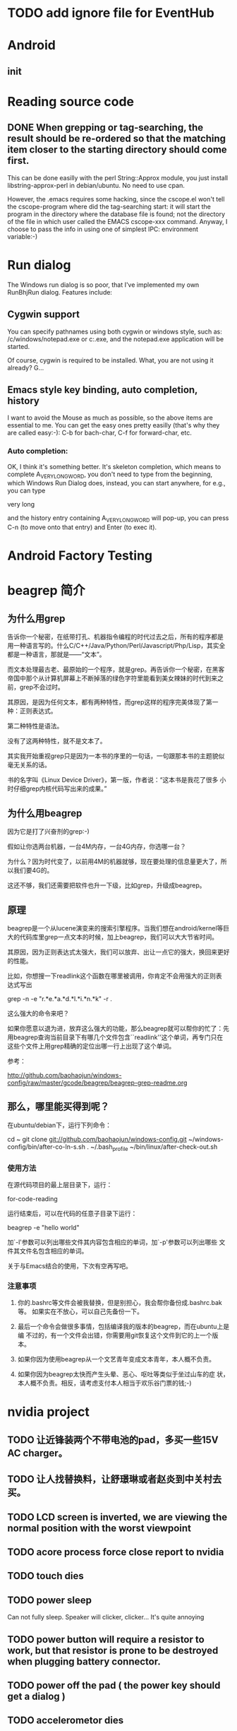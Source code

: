 * TODO add ignore file for EventHub

* Android
** init

* Reading source code

** DONE When grepping or tag-searching, the result should be re-ordered so that the matching item closer to the starting directory should come first.
   
This can be done easilly with the perl String::Approx module, you just
install libstring-approx-perl in debian/ubuntu. No need to use cpan.

However, the .emacs requires some hacking, since the cscope.el won't
tell the cscope-program where did the tag-searching start: it will
start the program in the directory where the database file is found;
not the directory of the file in which user called the EMACS cscope-xxx
command. Anyway, I choose to pass the info in using one of simplest
IPC: environment variable:-)



* Run dialog

The Windows run dialog is so poor, that I've implemented my own RunBhjRun dialog. Features include: 

** Cygwin support

You can specify pathnames using both cygwin or windows style, such as:
/c/windows/notepad.exe or c:\windows\notepad.exe, and the notepad.exe
application will be started.

Of course, cygwin is required to be installed. What, you are not using it already? G...

** Emacs style key binding, auto completion, history

I want to avoid the Mouse as much as possible, so the above items are
essential to me. You can get the easy ones pretty easilly (that's why
they are called easy:-): C-b for bach-char, C-f for forward-char, etc.

*** Auto completion: 
    
OK, I think it's something better. It's skeleton completion, which
means to complete A_VERY_LONG_WORD, you don't need to type from the
beginning, which Windows Run Dialog does, instead, you can start
anywhere, for e.g., you can type 

    very long

and the history entry containing A_VERY_LONG_WORD will pop-up, you can
press C-n (to move onto that entry) and Enter (to exec it).


* Android Factory Testing


* beagrep 简介

** 为什么用grep

告诉你一个秘密，在纸带打孔、机器指令编程的时代过去之后，所有的程序都是
用一种语言写的。什么C/C++/Java/Python/Perl/Javascript/Php/Lisp，其实全
都是一种语言，那就是——“文本”。

而文本处理最古老、最原始的一个程序，就是grep。再告诉你一个秘密，在黑客
帝国中那个从计算机屏幕上不断掉落的绿色字符里能看到美女辣妹的时代到来之
前，grep不会过时。

其原因，是因为任何文本，都有两种特性，而grep这样的程序完美体现了第一
种：正则表达式。

第二种特性是语法。

没有了这两种特性，就不是文本了。

其实我开始重视grep只是因为一本书的序里的一句话，一句跟那本书的主题貌似
毫无关系的话。

书的名字叫《Linux Device Driver》，第一版，作者说：“这本书是我花了很多
小时仔细grep内核代码写出来的成果。”

** 为什么用beagrep

因为它是打了兴奋剂的grep:-)

假如让你选两台机器，一台4M内存，一台4G内存，你选哪一台？

为什么？因为时代变了，以前用4M的机器就够，现在要处理的信息量更大了，所以我们要4G的。

这还不够，我们还需要把软件也升一下级，比如grep，升级成beagrep。

** 原理

beagrep是一个从lucene演变来的搜索引擎程序。当我们想在android/kernel等巨
大的代码库里grep一点文本的时候，加上beagrep，我们可以大大节省时间。

其原因，因为正则表达式太强大，我们可以放弃、出让一点它的强大，换回来更好的性能。

比如，你想搜一下readlink这个函数在哪里被调用，你肯定不会用强大的正则表
达式写出

    grep -n -e "r.*e.*a.*d.*l.*i.*n.*k" -r . 

这么强大的命令来吧？

如果你愿意以退为进，放弃这么强大的功能，那么beagrep就可以帮你的忙了：先
用beagrep查询当前目录下有哪几个文件包含``readlink''这个单词，再专门只在
这些个文件上用grep精确的定位出哪一行上出现了这个单词。

参考：

http://github.com/baohaojun/windows-config/raw/master/gcode/beagrep/beagrep-grep-readme.org


** 那么，哪里能买得到呢？

在ubuntu/debian下，运行下列命令：

cd ~
git clone git://github.com/baohaojun/windows-config.git
~/windows-config/bin/after-co-ln-s.sh
. ~/.bash_profile
~/bin/linux/after-check-out.sh

*** 使用方法

在源代码项目的最上层目录下，运行：

    for-code-reading

运行结束后，可以在代码的任意子目录下运行：

    beagrep -e "hello world"

加`-l'参数可以列出哪些文件其内容包含相应的单词，加`-p'参数可以列出哪些
文件其文件名包含相应的单词。

关于与Emacs结合的使用，下次有空再写吧。

*** 注意事项

1. 你的.bashrc等文件会被我替换，但是别担心，我会帮你备份成.bashrc.bak等。
   如果实在不放心，可以自己先备份一下。

2. 最后一个命令会做很多事情，包括编译我的版本的beagrep，而在ubuntu上是编
   不过的，有一个文件会出错，你需要用git恢复这个文件到它的上一个版本。

3. 如果你因为使用beagrep从一个文艺青年变成文本青年，本人概不负责。

4. 如果你因为beagrep太快而产生头晕、恶心、呕吐等类似于坐过山车的症
   状，本人概不负责。相反，请考虑支付本人相当于欢乐谷门票的钱;-)

* nvidia project
  
** TODO 让近锋装两个不带电池的pad，多买一些15V AC charger。
** TODO 让人找替换料，让舒璟琳或者赵炎到中关村去买。
** TODO LCD screen is inverted, we are viewing the normal position with the worst viewpoint

** TODO acore process force close report to nvidia

** TODO touch dies

** TODO power sleep 
   
   Can not fully sleep. Speaker will clicker, clicker... It's quite annoying

** TODO power button will require a resistor to work, but that resistor is prone to be destroyed when plugging battery connector. 
** TODO power off the pad ( the power key should get a dialog )

** TODO accelerometor dies

./wi2cb.sh 0x3 0xf 0x1b 0xc7

# the following will clean the interupt pin.
./ri2cb.sh 0x3 0xf 0x1a 1
nvgpio n 4 = 108

The above seems to put it back into work. 

** TODO compass HAL integrate

** TODO battery driver
The I2C can be scanned now. We need change the i2c-2 default config to config2, not the default config1.
** DONE remove the mouse cursor

** TODO BT

Holman 建议bt需要先make discoverable，再发送文件就能成功，我已经验证过，必须先discoverable，再disable discovery，然后就能接收文件。

** TODO WIFI unstable

** gsensor died root cause

Basically gsensor is just an i2c device + an interupt gpio. Now in our
nvidia code, gsensor will die randomly and it's very difficult to
reproduce. But it happens. The root cause, I think, has been
located. It's because I cleared the gpio level before I re-enabled the
interupt. This must be reversed, since I'm using Interupt_Falling_Edge. 

See, when using Interupt_Falling_Edge, after I clear the gpio state,
and before I re-enable the interupt, there could happen another
Falling_Edge, which should have interupted the CPU, but got missed,
because the interupt is not re-enabled yet! And then, since we never
pull the gpio up unless we are interupted, and interupt will not
happen unless the gpio is pulled up (and fall down, thus the name
``Interupt_Falling_Edge''), we got into a dead lock. 

The fix should be to reverse ``re-enable interupt'' and ``clear gpio state''.

Touch will also die occasionaly, I wonder if it's the same logic error.


* sawfish ifind, write it like my Windows version

* sawfish "run bhj run", write it like my Windows version

